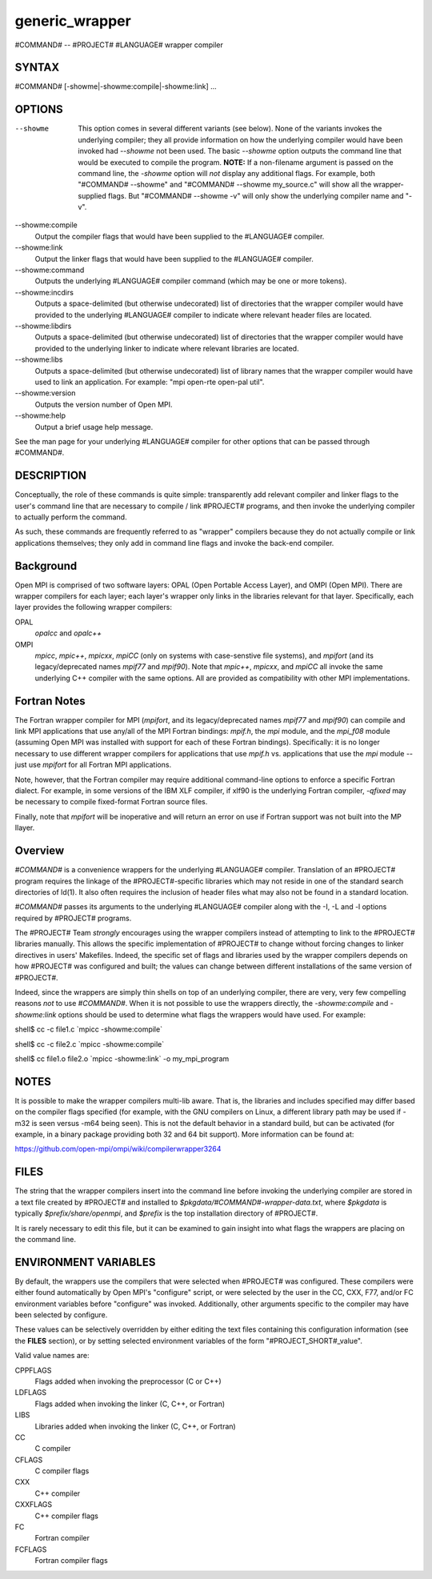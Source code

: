 .. _generic_wrapper:


generic_wrapper
===============

.. include_body

#COMMAND# -- #PROJECT# #LANGUAGE# wrapper compiler


SYNTAX
------

#COMMAND# [-showme|-showme:compile|-showme:link] ...


OPTIONS
-------

--showme
   This option comes in several different variants (see below). None of
   the variants invokes the underlying compiler; they all provide
   information on how the underlying compiler would have been invoked
   had *--showme* not been used. The basic *--showme* option outputs the
   command line that would be executed to compile the program. **NOTE:**
   If a non-filename argument is passed on the command line, the
   *-showme* option will *not* display any additional flags. For
   example, both "#COMMAND# --showme" and "#COMMAND# --showme
   my_source.c" will show all the wrapper-supplied flags. But "#COMMAND#
   --showme -v" will only show the underlying compiler name and "-v".

--showme:compile
   Output the compiler flags that would have been supplied to the
   #LANGUAGE# compiler.

--showme:link
   Output the linker flags that would have been supplied to the
   #LANGUAGE# compiler.

--showme:command
   Outputs the underlying #LANGUAGE# compiler command (which may be one
   or more tokens).

--showme:incdirs
   Outputs a space-delimited (but otherwise undecorated) list of
   directories that the wrapper compiler would have provided to the
   underlying #LANGUAGE# compiler to indicate where relevant header
   files are located.

--showme:libdirs
   Outputs a space-delimited (but otherwise undecorated) list of
   directories that the wrapper compiler would have provided to the
   underlying linker to indicate where relevant libraries are located.

--showme:libs
   Outputs a space-delimited (but otherwise undecorated) list of library
   names that the wrapper compiler would have used to link an
   application. For example: "mpi open-rte open-pal util".

--showme:version
   Outputs the version number of Open MPI.

--showme:help
   Output a brief usage help message.

See the man page for your underlying #LANGUAGE# compiler for other
options that can be passed through #COMMAND#.


DESCRIPTION
-----------

Conceptually, the role of these commands is quite simple: transparently
add relevant compiler and linker flags to the user's command line that
are necessary to compile / link #PROJECT# programs, and then invoke the
underlying compiler to actually perform the command.

As such, these commands are frequently referred to as "wrapper"
compilers because they do not actually compile or link applications
themselves; they only add in command line flags and invoke the back-end
compiler.

Background
----------

Open MPI is comprised of two software layers: OPAL (Open Portable Access
Layer), and OMPI (Open MPI). There are wrapper compilers for each layer;
each layer's wrapper only links in the libraries relevant for that
layer. Specifically, each layer provides the following wrapper
compilers:

OPAL
   *opalcc* and *opalc++*

OMPI
   *mpicc*, *mpic++*, *mpicxx*, *mpiCC* (only on systems with
   case-senstive file systems), and *mpifort* (and its legacy/deprecated
   names *mpif77* and *mpif90*). Note that *mpic++*, *mpicxx*, and
   *mpiCC* all invoke the same underlying C++ compiler with the same
   options. All are provided as compatibility with other MPI
   implementations.

Fortran Notes
-------------

The Fortran wrapper compiler for MPI (*mpifort*, and its
legacy/deprecated names *mpif77* and *mpif90*) can compile and link MPI
applications that use any/all of the MPI Fortran bindings: *mpif.h*, the
*mpi* module, and the *mpi_f08* module (assuming Open MPI was installed
with support for each of these Fortran bindings). Specifically: it is no
longer necessary to use different wrapper compilers for applications
that use *mpif.h* vs. applications that use the *mpi* module -- just use
*mpifort* for all Fortran MPI applications.

Note, however, that the Fortran compiler may require additional
command-line options to enforce a specific Fortran dialect. For example,
in some versions of the IBM XLF compiler, if xlf90 is the underlying
Fortran compiler, *-qfixed* may be necessary to compile fixed-format
Fortran source files.

Finally, note that *mpifort* will be inoperative and will return an
error on use if Fortran support was not built into the MP Ilayer.

Overview
--------

*#COMMAND#* is a convenience wrappers for the underlying #LANGUAGE#
compiler. Translation of an #PROJECT# program requires the linkage of
the #PROJECT#-specific libraries which may not reside in one of the
standard search directories of ld(1). It also often requires the
inclusion of header files what may also not be found in a standard
location.

*#COMMAND#* passes its arguments to the underlying #LANGUAGE# compiler
along with the -I, -L and -l options required by #PROJECT# programs.

The #PROJECT# Team *strongly* encourages using the wrapper compilers
instead of attempting to link to the #PROJECT# libraries manually. This
allows the specific implementation of #PROJECT# to change without
forcing changes to linker directives in users' Makefiles. Indeed, the
specific set of flags and libraries used by the wrapper compilers
depends on how #PROJECT# was configured and built; the values can change
between different installations of the same version of #PROJECT#.

Indeed, since the wrappers are simply thin shells on top of an
underlying compiler, there are very, very few compelling reasons *not*
to use *#COMMAND#*. When it is not possible to use the wrappers
directly, the *-showme:compile* and *-showme:link* options should be
used to determine what flags the wrappers would have used. For example:

shell$ cc -c file1.c \`mpicc -showme:compile\`

shell$ cc -c file2.c \`mpicc -showme:compile\`

shell$ cc file1.o file2.o \`mpicc -showme:link\` -o my_mpi_program


NOTES
-----

It is possible to make the wrapper compilers multi-lib aware. That is,
the libraries and includes specified may differ based on the compiler
flags specified (for example, with the GNU compilers on Linux, a
different library path may be used if -m32 is seen versus -m64 being
seen). This is not the default behavior in a standard build, but can be
activated (for example, in a binary package providing both 32 and 64 bit
support). More information can be found at:

https://github.com/open-mpi/ompi/wiki/compilerwrapper3264


FILES
-----

The string that the wrapper compilers insert into the command line
before invoking the underlying compiler are stored in a text file
created by #PROJECT# and installed to
*$pkgdata/#COMMAND#-wrapper-data.txt*, where *$pkgdata* is typically
*$prefix/share/openmpi*, and *$prefix* is the top installation directory
of #PROJECT#.

It is rarely necessary to edit this file, but it can be examined to gain
insight into what flags the wrappers are placing on the command line.


ENVIRONMENT VARIABLES
---------------------

By default, the wrappers use the compilers that were selected when
#PROJECT# was configured. These compilers were either found
automatically by Open MPI's "configure" script, or were selected by the
user in the CC, CXX, F77, and/or FC environment variables before
"configure" was invoked. Additionally, other arguments specific to the
compiler may have been selected by configure.

These values can be selectively overridden by either editing the text
files containing this configuration information (see the **FILES**
section), or by setting selected environment variables of the form
"#PROJECT_SHORT#_value".

Valid value names are:

CPPFLAGS
   Flags added when invoking the preprocessor (C or C++)

LDFLAGS
   Flags added when invoking the linker (C, C++, or Fortran)

LIBS
   Libraries added when invoking the linker (C, C++, or Fortran)

CC
   C compiler

CFLAGS
   C compiler flags

CXX
   C++ compiler

CXXFLAGS
   C++ compiler flags

FC
   Fortran compiler

FCFLAGS
   Fortran compiler flags

